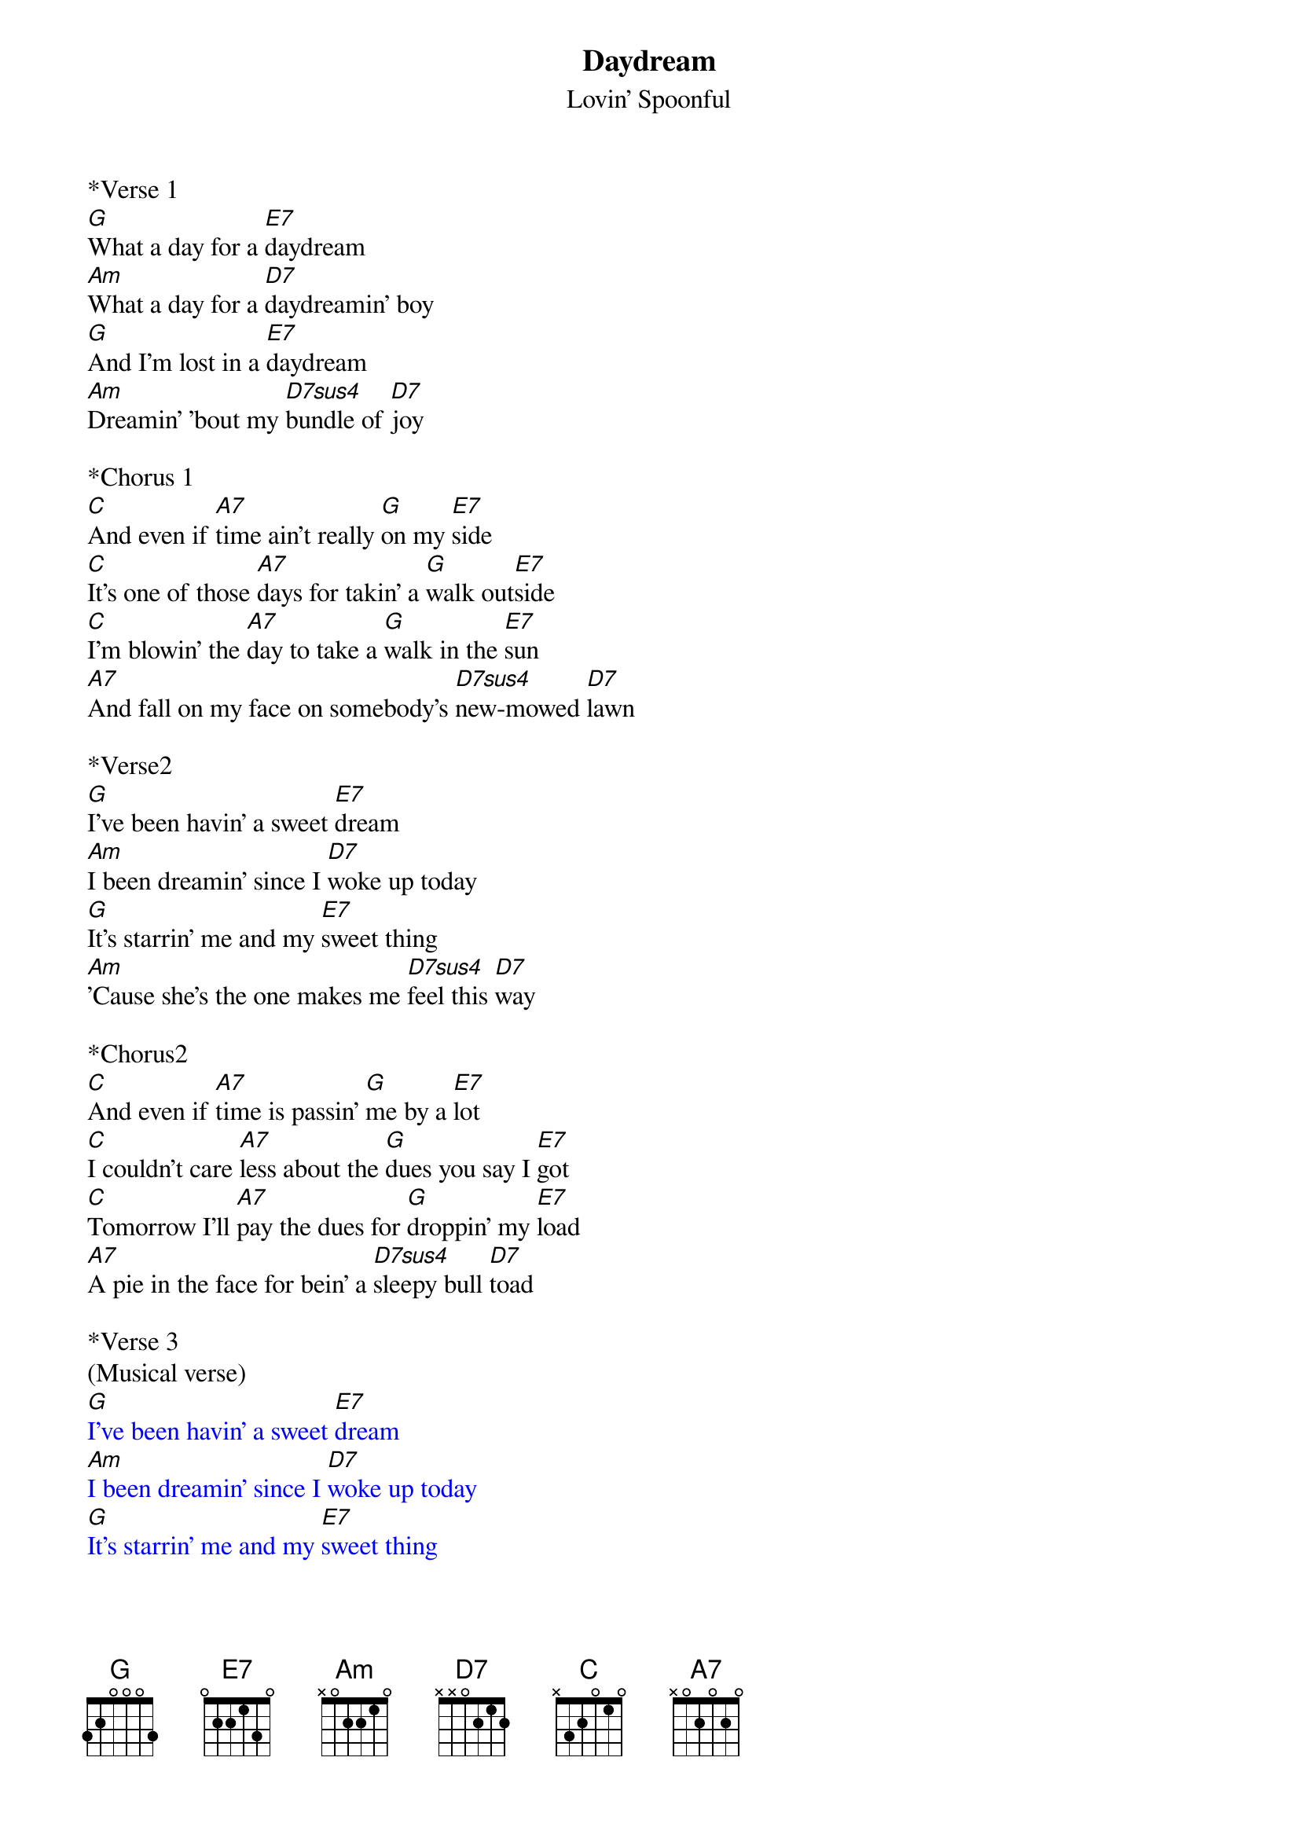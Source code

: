 {t: Daydream}
{st: Lovin' Spoonful}

*Verse 1
[G]What a day for a [E7]daydream
[Am]What a day for a [D7]daydreamin' boy
[G]And I'm lost in a [E7]daydream
[Am]Dreamin' 'bout my [D7sus4]bundle of [D7]joy

*Chorus 1
[C]And even if [A7]time ain't really [G]on my [E7]side
[C]It's one of those [A7]days for takin' a [G]walk out[E7]side
[C]I'm blowin' the [A7]day to take a [G]walk in the [E7]sun
[A7]And fall on my face on somebody's [D7sus4]new-mowed [D7]lawn

*Verse2
[G]I've been havin' a sweet [E7]dream
[Am]I been dreamin' since I [D7]woke up today
[G]It's starrin' me and my [E7]sweet thing
[Am]'Cause she's the one makes me [D7sus4]feel this [D7]way

*Chorus2
[C]And even if [A7]time is passin' [G]me by a [E7]lot
[C]I couldn't care [A7]less about the [G]dues you say I [E7]got
[C]Tomorrow I'll [A7]pay the dues for [G]droppin' my [E7]load
[A7]A pie in the face for bein' a [D7sus4]sleepy bull [D7]toad

*Verse 3
(Musical verse)
{textcolour: blue}
[G]I've been havin' a sweet [E7]dream
[Am]I been dreamin' since I [D7]woke up today
[G]It's starrin' me and my [E7]sweet thing
[Am]'Cause she's the one makes me [D7sus4]feel this [D7]way
{textcolour}

*Chorus 3
[C]And you can be [A7]sure that if you're [G]feelin' [E7]right
[C]A daydream will [A7]last long in[G]to the [E7]night
[C]Tomorrow at [A7]breakfast you may [G]prick up your [E7]ears
[A7]Or you may be daydreamin' for a [D7sus4]thousand [D7]years

*Repeat Verse 1
[G]What a day for a [E7]daydream
[Am]Custom-made for a [D7]daydreamin' boy
[G]And I'm lost in a [E7]daydream
[Am]Dreamin' 'bout my [D7sus4]bundle of [D7]joy

*Repeat Chorus (Musical outro)
{textcolour: blue}
[C]And you can be [A7]sure that if you're [G]feelin' [E7]right
[C]A daydream will [A7]last long in[G]to the [E7]night
[C]Tomorrow at [A7]breakfast you may [G]prick up your [E7]ears
[A7]Or you may be daydreamin' for a [D7sus4]thousand [D7]years
{textcolour}
